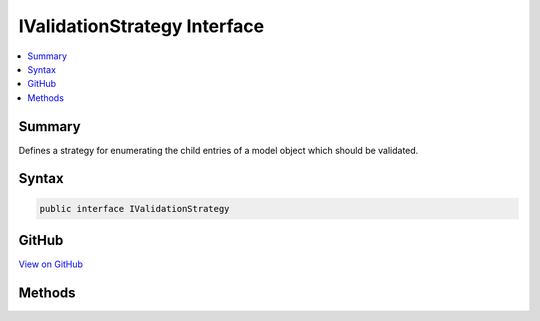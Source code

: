 

IValidationStrategy Interface
=============================



.. contents:: 
   :local:



Summary
-------

Defines a strategy for enumerating the child entries of a model object which should be validated.











Syntax
------

.. code-block:: csharp

   public interface IValidationStrategy





GitHub
------

`View on GitHub <https://github.com/aspnet/apidocs/blob/master/aspnet/mvc/src/Microsoft.AspNet.Mvc.Abstractions/ModelBinding/Validation/IValidationStrategy.cs>`_





.. dn:interface:: Microsoft.AspNet.Mvc.ModelBinding.Validation.IValidationStrategy

Methods
-------

.. dn:interface:: Microsoft.AspNet.Mvc.ModelBinding.Validation.IValidationStrategy
    :noindex:
    :hidden:

    
    .. dn:method:: Microsoft.AspNet.Mvc.ModelBinding.Validation.IValidationStrategy.GetChildren(Microsoft.AspNet.Mvc.ModelBinding.ModelMetadata, System.String, System.Object)
    
        
    
        Gets an :any:`System.Collections.Generic.IEnumerator\`1` containing a :any:`Microsoft.AspNet.Mvc.ModelBinding.Validation.ValidationEntry` for
        each child entry of the model object to be validated.
    
        
        
        
        :param metadata: The  associated with .
        
        :type metadata: Microsoft.AspNet.Mvc.ModelBinding.ModelMetadata
        
        
        :param key: The model prefix associated with .
        
        :type key: System.String
        
        
        :param model: The model object.
        
        :type model: System.Object
        :rtype: System.Collections.Generic.IEnumerator{Microsoft.AspNet.Mvc.ModelBinding.Validation.ValidationEntry}
        :return: An <see cref="T:System.Collections.Generic.IEnumerator`1" />.
    
        
        .. code-block:: csharp
    
           IEnumerator<ValidationEntry> GetChildren(ModelMetadata metadata, string key, object model)
    


